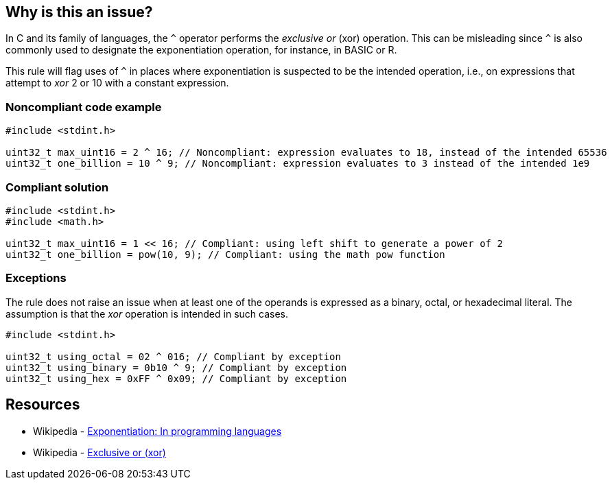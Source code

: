 == Why is this an issue?

In C and its family of languages, the ``++^++`` operator performs the _exclusive or_ (xor) operation. This can be misleading since ``++^++`` is also commonly used to designate the exponentiation operation, for instance, in BASIC or R.


This rule will flag uses of ``++^++`` in places where exponentiation is suspected to be the intended operation, i.e., on expressions that attempt to _xor_ 2 or 10 with a constant expression.


=== Noncompliant code example

[source,cpp]
----
#include <stdint.h>

uint32_t max_uint16 = 2 ^ 16; // Noncompliant: expression evaluates to 18, instead of the intended 65536
uint32_t one_billion = 10 ^ 9; // Noncompliant: expression evaluates to 3 instead of the intended 1e9
----


=== Compliant solution

[source,cpp]
----
#include <stdint.h>
#include <math.h>

uint32_t max_uint16 = 1 << 16; // Compliant: using left shift to generate a power of 2
uint32_t one_billion = pow(10, 9); // Compliant: using the math pow function
----


=== Exceptions

The rule does not raise an issue when at least one of the operands is expressed as a binary, octal, or hexadecimal literal. The assumption is that the _xor_ operation is intended in such cases.

[source,cpp]
----
#include <stdint.h>

uint32_t using_octal = 02 ^ 016; // Compliant by exception
uint32_t using_binary = 0b10 ^ 9; // Compliant by exception
uint32_t using_hex = 0xFF ^ 0x09; // Compliant by exception
----


== Resources

* Wikipedia - https://en.wikipedia.org/wiki/Exponentiation#In_programming_languages[Exponentiation: In programming languages]
* Wikipedia - https://en.wikipedia.org/wiki/Exclusive_or[Exclusive or (xor)]

ifdef::env-github,rspecator-view[]

'''
== Implementation Specification
(visible only on this page)

=== Message

Make sure that this use of "^" is intended


=== Highlighting

Whole expression


endif::env-github,rspecator-view[]
